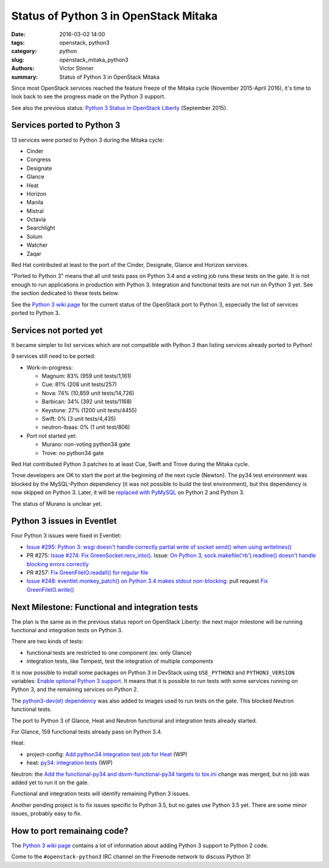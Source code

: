 ++++++++++++++++++++++++++++++++++++++
Status of Python 3 in OpenStack Mitaka
++++++++++++++++++++++++++++++++++++++

:date: 2016-03-02 14:00
:tags: openstack, python3
:category: python
:slug: openstack_mitaka_python3
:authors: Victor Stinner
:summary: Status of Python 3 in OpenStack Mitaka

Since most OpenStack services reached the feature freeze of the Mitaka cycle
(November 2015-April 2016), it's time to look back to see the progress made
on the Python 3 support.

See also the previous status: `Python 3 Status in OpenStack Liberty
<http://techs.enovance.com/7807/python-3-status-openstack-liberty>`_
(September 2015).


Services ported to Python 3
===========================

13 services were ported to Python 3 during the Mitaka cycle:

* Cinder
* Congress
* Designate
* Glance
* Heat
* Horizon
* Manila
* Mistral
* Octavia
* Searchlight
* Solum
* Watcher
* Zaqar

Red Hat contributed at least to the port of the Cinder, Designate, Glance and Horizon
services.

"Ported to Python 3" means that all unit tests pass on Python 3.4 and a voting
job runs these tests on the gate. It is not enough to run applications in
production with Python 3. Integration and functional tests are not run on
Python 3 yet. See the section dedicated to these tests below.

See the `Python 3 wiki page <https://wiki.openstack.org/wiki/Python3>`_ for the
current status of the OpenStack port to Python 3, especially the list of
services ported to Python 3.


Services not ported yet
=======================

It became simpler to list services which are not compatible with Python 3 than
listing services already ported to Python!

9 services still need to be ported:

* Work-in-progress:

  * Magnum: 83% (959 unit tests/1,161)
  * Cue: 81% (208 unit tests/257)
  * Nova: 74% (10,859 unit tests/14,726)
  * Barbican: 34% (392 unit tests/1168)
  * Keystone: 27% (1200 unit tests/4455)
  * Swift: 0% (3 unit tests/4,435)
  * neutron-lbaas: 0% (1 unit test/806)

* Port not started yet:

  * Murano: non-voting python34 gate
  * Trove: no python34 gate

Red Hat contributed Python 3 patches to at least Cue, Swift and
Trove during the Mitaka cycle.

Trove developers are OK to start the port at the beginning of the next cycle
(Newton). The py34 test environment was blocked by the MySQL-Python dependency (it
was not possible to build the test environment), but this dependency is now
skipped on Python 3. Later, it will be `replaced with PyMySQL
<https://review.openstack.org/#/c/225915/>`_ on Python 2 and Python 3.

The status of Murano is unclear yet.


Python 3 issues in Eventlet
===========================

Four Python 3 issues were fixed in Eventlet:

- `Issue #295: Python 3: wsgi doesn't handle correctly partial write of
  socket send() when using writelines()
  <https://github.com/eventlet/eventlet/issues/295>`_
- PR #275: `Issue #274: Fix GreenSocket.recv_into() <https://github.com/eventlet/eventlet/pull/275>`_.
  Issue: `On Python 3, sock.makefile('rb').readline() doesn't handle blocking
  errors correctly <https://github.com/eventlet/eventlet/issues/274>`_
- PR #257: `Fix GreenFileIO.readall() for regular file
  <https://github.com/eventlet/eventlet/pull/257>`_
- `Issue #248: eventlet.monkey_patch() on Python 3.4 makes stdout
  non-blocking <https://github.com/eventlet/eventlet/issues/248>`_: pull
  request `Fix GreenFileIO.write()
  <https://github.com/eventlet/eventlet/pull/250>`_


Next Milestone: Functional and integration tests
================================================

The plan is the same as in the previous status report on OpenStack Liberty: the next major
milestone will be running functional and integration tests on Python 3.

There are two kinds of tests:

* functional tests are restricted to one component (ex: only Glance)
* integration tests, like Tempest, test the integration of multiple components

It is now possible to install some packages on Python 3 in DevStack using
``USE_PYTHON3`` and ``PYTHON3_VERSION`` variables: `Enable optional Python 3
support <https://review.openstack.org/#/c/181165/>`_. It means that it is
possible to run tests with some services running on Python 3, and the remaining
services on Python 2.

The `python3-dev(el) dependency <https://review.openstack.org/#/c/238492/>`_
was also added to images used to run tests on the gate. This blocked Neutron
functional tests.

The port to Python 3 of Glance, Heat and Neutron functional and integration
tests already started.

For Glance, 159 functional tests already pass on Python 3.4.

Heat:

* project-config: `Add python34 integration test job for Heat
  <https://review.openstack.org/#/c/228194/>`_ (WIP)
* heat: `py34: integration tests <https://review.openstack.org/#/c/188033/>`_
  (WIP)

Neutron: the `Add the functional-py34 and dsvm-functional-py34 targets to
tox.ini <https://review.openstack.org/#/c/231897/>`_ change was merged, but no
job was added yet to run it on the gate.

Functional and integration tests will identify remaining Python 3 issues.

Another pending project is to fix issues specific to Python 3.5, but no gates
use Python 3.5 yet. There are some minor issues, probably easy to fix.


How to port remainaing code?
============================

The `Python 3 wiki page <https://wiki.openstack.org/wiki/Python3>`_ contains
a lot of information about adding Python 3 support to Python 2 code.

Come to the ``#openstack-python3`` IRC channel on the Freenode network to
discuss Python 3!
